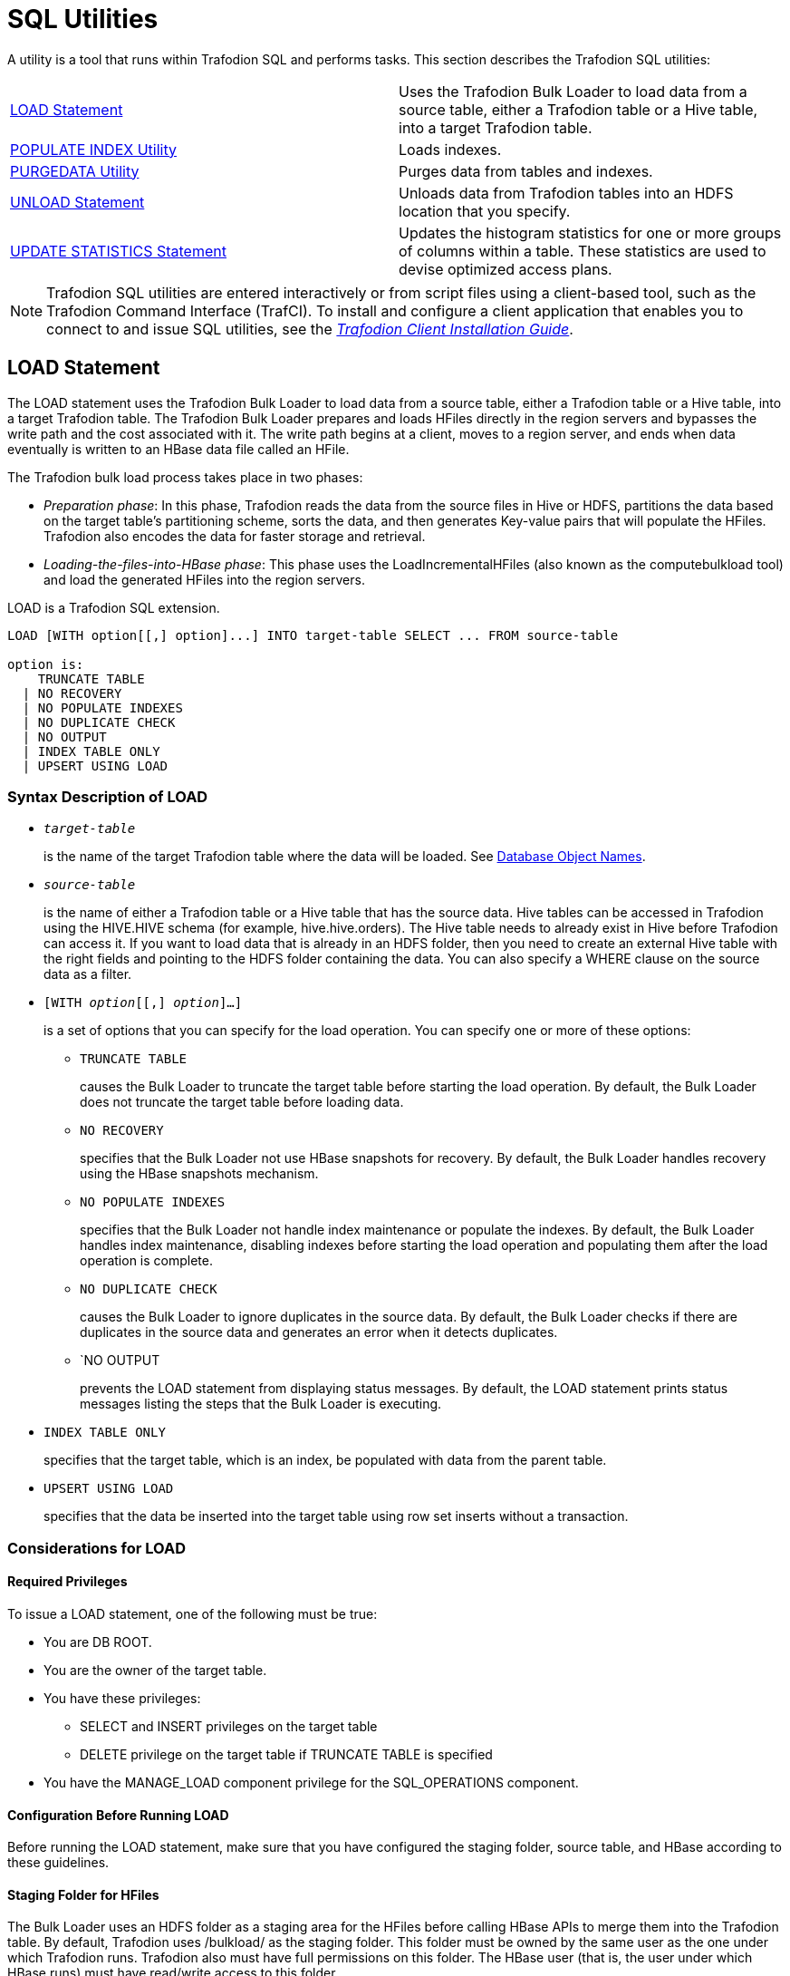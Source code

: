 ////
/**
* @@@ START COPYRIGHT @@@
*
* Licensed to the Apache Software Foundation (ASF) under one
* or more contributor license agreements.  See the NOTICE file
* distributed with this work for additional information
* regarding copyright ownership.  The ASF licenses this file
* to you under the Apache License, Version 2.0 (the
* "License"); you may not use this file except in compliance
* with the License.  You may obtain a copy of the License at
*
*   http://www.apache.org/licenses/LICENSE-2.0
*
* Unless required by applicable law or agreed to in writing,
* software distributed under the License is distributed on an
* "AS IS" BASIS, WITHOUT WARRANTIES OR CONDITIONS OF ANY
* KIND, either express or implied.  See the License for the
* specific language governing permissions and limitations
* under the License.
*
* @@@ END COPYRIGHT @@@
  */
////

[[sql_utilities]]
= SQL Utilities

A utility is a tool that runs within Trafodion SQL and performs tasks.
This section describes the Trafodion SQL utilities:

[cols=","]
|===
| <<load_statement,LOAD Statement>>                           | Uses the Trafodion Bulk Loader to load data from a source table, either
a Trafodion table or a Hive table, into a target Trafodion table.
| <<populate_index_utility,POPULATE INDEX Utility>>           | Loads indexes.
| <<purgedata_utility,PURGEDATA Utility>>                     | Purges data from tables and indexes.
| <<unload_statement,UNLOAD Statement>>                       | Unloads data from Trafodion tables into an HDFS location that you
specify.
| <<update_statistics_statement,UPDATE STATISTICS Statement>> | Updates the histogram statistics for one or more groups of columns
within a table. These statistics are used to devise optimized access plans.
|===

NOTE: Trafodion SQL utilities are entered interactively or from script
files using a client-based tool, such as the Trafodion Command Interface
(TrafCI). To install and configure a client application that enables you
to connect to and issue SQL utilities, see the
http://trafodion.incubator.apache.org/docs/client_installation/index.html[_Trafodion Client Installation Guide_].

<<<
[[load_statement]]
== LOAD Statement

The LOAD statement uses the Trafodion Bulk Loader to load data from a
source table, either a Trafodion table or a Hive table, into a target
Trafodion table. The Trafodion Bulk Loader prepares and loads HFiles
directly in the region servers and bypasses the write path and the cost
associated with it. The write path begins at a client, moves to a region
server, and ends when data eventually is written to an HBase data file
called an HFile.

The Trafodion bulk load process takes place in two phases:

* _Preparation phase_: In this phase, Trafodion reads the data from
the source files in Hive or HDFS, partitions the data based on the
target table's partitioning scheme, sorts the data, and then generates
Key-value pairs that will populate the HFiles. Trafodion also encodes the
data for faster storage and retrieval.
* _Loading-the-files-into-HBase phase_: This phase uses the
LoadIncrementalHFiles (also known as the computebulkload tool) and load
the generated HFiles into the region servers.

LOAD is a Trafodion SQL extension.

```
LOAD [WITH option[[,] option]...] INTO target-table SELECT ... FROM source-table

option is:
    TRUNCATE TABLE
  | NO RECOVERY
  | NO POPULATE INDEXES
  | NO DUPLICATE CHECK
  | NO OUTPUT
  | INDEX TABLE ONLY
  | UPSERT USING LOAD
```

[[load_syntax]]
=== Syntax Description of LOAD

* `_target-table_`
+
is the name of the target Trafodion table where the data will be loaded.
See <<database_object_names,Database Object Names>>.

* `_source-table_`
+
is the name of either a Trafodion table or a Hive table that has the
source data. Hive tables can be accessed in Trafodion using the
HIVE.HIVE schema (for example, hive.hive.orders). The Hive table needs
to already exist in Hive before Trafodion can access it. If you want to
load data that is already in an HDFS folder, then you need to create an
external Hive table with the right fields and pointing to the HDFS
folder containing the data. You can also specify a WHERE clause on the
source data as a filter.

* `[WITH _option_[[,] _option_]&#8230;]`
+
is a set of options that you can specify for the load operation. You can
specify one or more of these options:

** `TRUNCATE TABLE`
+
causes the Bulk Loader to truncate the target table before starting the
load operation. By default, the Bulk Loader does not truncate the target
table before loading data.

** `NO RECOVERY`
+
specifies that the Bulk Loader not use HBase snapshots for recovery. By
default, the Bulk Loader handles recovery using the HBase snapshots
mechanism.

** `NO POPULATE INDEXES`
+
specifies that the Bulk Loader not handle index maintenance or populate
the indexes. By default, the Bulk Loader handles index maintenance,
disabling indexes before starting the load operation and populating them
after the load operation is complete.

** `NO DUPLICATE CHECK`
+
causes the Bulk Loader to ignore duplicates in the source data. By
default, the Bulk Loader checks if there are duplicates in the source
data and generates an error when it detects duplicates.

** `NO OUTPUT
+
prevents the LOAD statement from displaying status messages. By default,
the LOAD statement prints status messages listing the steps that the
Bulk Loader is executing.

* `INDEX TABLE ONLY`
+
specifies that the target table, which is an index, be populated with
data from the parent table.

* `UPSERT USING LOAD`
+
specifies that the data be inserted into the target table using row set
inserts without a transaction.

<<<
[[load_considerations]]
=== Considerations for LOAD

[[load_required_privileges]]
==== Required Privileges

To issue a LOAD statement, one of the following must be true:

* You are DB ROOT.
* You are the owner of the target table.
* You have these privileges:
** SELECT and INSERT privileges on the target table
** DELETE privilege on the target table if TRUNCATE TABLE is specified
* You have the MANAGE_LOAD component privilege for the SQL_OPERATIONS component.

[[load_configuration_before_running_load]]
==== Configuration Before Running LOAD

Before running the LOAD statement, make sure that you have configured
the staging folder, source table, and HBase according to these
guidelines.

==== Staging Folder for HFiles

The Bulk Loader uses an HDFS folder as a staging area for the HFiles
before calling HBase APIs to merge them into the Trafodion table. By
default, Trafodion uses /bulkload/ as the staging
folder. This folder must be owned by the same user as the one under
which Trafodion runs. Trafodion
also must have full permissions on this folder. The HBase user (that is,
the user under which HBase runs) must have read/write access to this
folder.

Example:

```
drwxr-xr-x - trafodion trafodion 0 2014-07-07 09:49 /bulkload.
```

==== Hive Source Table

To load data stored in HDFS, you will need to create a Hive table with
the right fields and types pointing to the HDFS folder containing the
data before you start the load.

<<<
==== HBase Snapshots

If you do not specify the NO RECOVERY OPTION in the LOAD statement, the
Bulk Loader uses HBase snapshots as a mechanism for recovery. Snapshots
are a lightweight operation where some metadata is copied. (Data is not
copied.) A snapshot is taken before the load starts and is removed after
the load completes successfully. If something goes wrong and it is
possible to recover, the snapshot is used to restore the table to its
initial state before the load started. To use this recovery mechanism,
HBase needs to be configured to allow snapshots.

[[load_examples]]
=== Examples of LOAD

* For customer demographics data residing in
`/hive/tpcds/customer_demographics`, create an external Hive table using
the following Hive SQL:
+
```
create external table customer_demographics
(
    cd_demo_sk int
  , cd_gender string
  , cd_marital_status string
  , cd_education_status string
  , cd_purchase_estimate int
  , cd_credit_rating string
  , cd_dep_count int
  , cd_dep_employed_count int
  , cd_dep_college_count int
)

row format delimited fields terminated by '|' location
'/hive/tpcds/customer_demographics';
```

* The Trafodion table where you want to load the data is defined using
this DDL:
+
```
create table customer_demographics_salt
(
    cd_demo_sk int not null
  , cd_gender char(1)
  , cd_marital_status char(1)
  , cd_education_status char(20)
  , cd_purchase_estimate int
  , cd_credit_rating char(10)
  , cd_dep_count int
  , cd_dep_employed_count int
  , cd_dep_college_count int
  , primary key (cd_demo_sk)
)
salt using 4 partitions on (cd_demo_sk);
```

* This example shows how the LOAD statement loads the
customer_demographics_salt table from the Hive table,
`hive.hive.customer_demographics`:
+
```
>>load into customer_demographics_salt
+>select * from hive.hive.customer_demographics where cd_demo_sk <= 5000;
Task: LOAD Status: Started Object: TRAFODION.HBASE.CUSTOMER_DEMOGRAPHICS_SALT
Task: DISABLE INDEX Status: Started Object: TRAFODION.HBASE.CUSTOMER_DEMOGRAPHICS_SALT
Task: DISABLE INDEX Status: Ended Object: TRAFODION.HBASE.CUSTOMER_DEMOGRAPHICS_SALT
Task: PREPARATION Status: Started Object: TRAFODION.HBASE.CUSTOMER_DEMOGRAPHICS_SALT
       Rows Processed: 5000
Task: PREPARATION Status: Ended ET: 00:00:03.199
Task: COMPLETION Status: Started Object: TRAFODION.HBASE.CUSTOMER_DEMOGRAPHICS_SALT
Task: COMPLETION Status: Ended ET: 00:00:00.331
Task: POPULATE INDEX Status: Started Object: TRAFODION.HBASE.CUSTOMER_DEMOGRAPHICS_SALT
Task: POPULATE INDEX Status: Ended ET: 00:00:05.262
```

<<<
[[populate_index_utility]]
== POPULATE INDEX Utility

The POPULATE INDEX utility performs a fast INSERT of data into an index
from the parent table. You can execute this utility in a client-based
tool like TrafCI.

```
POPULATE INDEX index ON table [index-option]

index-option is:
    ONLINE | OFFLINE
```

[[populate_index_syntax]]
=== Syntax Description of POPULATE INDEX

* `_index_`
+
is an SQL identifier that specifies the simple name for the index. You
cannot qualify _index_ with its schema name. Indexes have their own
name space within a schema, so an index name might be the same as a table
or constraint name. However, no two indexes in a schema can have the
same name.

* `_table_`
+
is the name of the table for which to populate the index. See
<<database_object_names,Database Object Names>>.

* `ONLINE`
+
specifies that the populate operation should be done on-line. That is,
ONLINE allows read and write DML access on the base table while the
populate operation occurs. Additionally, ONLINE reads the audit trail to
replay updates to the base table during the populate phase. If a lot of
audit is generated and you perform many CREATE INDEX operations, we
recommend that you avoid ONLINE operations because they can add more
contention to the audit trail. The default is ONLINE.

* `OFFLINE`
+
specifies that the populate should be done off-line. OFFLINE allows only
read DML access to the base table. The base table is unavailable for
write operations at this time. OFFLINE must be specified explicitly.
SELECT is allowed.

<<<
[[populate_index_considerations]]
=== Considerations for POPULATE INDEX

When POPULATE INDEX is executed, the following steps occur:

* The POPULATE INDEX operation runs in many transactions.
* The actual data load operation is run outside of a transaction.

If a failure occurs, the rollback is faster because it does not have to
process a lot of audit. Also, if a failure occurs, the index remains
empty, unaudited, and not attached to the base table (off-line).

* When an off-line POPULATE INDEX is being executed, the base table is
accessible for read DML operations. When an on-line POPULATE INDEX is
being executed, the base table is accessible for read and write DML
operations during that time period, except during the commit phase at
the very end.
* If the POPULATE INDEX operation fails unexpectedly, you may need to
drop the index again and re-create and repopulate.
* On-line POPULATE INDEX reads the audit trail to replay updates by
allowing read/write access. If you plan to create many indexes in
parallel or if you have a high level of activity on the audit trail, you
should consider using the OFFLINE option.

Errors can occur if the source base table or target index cannot be
accessed, or if the load fails due to some resource problem or problem
in the file system.

[[populate_index_required_privileges]]
==== Required Privileges

To perform a POPULATE INDEX operation, one of the following must be
true:

* You are DB ROOT.
* You are the owner of the table.
* You have the SELECT and INSERT (or ALL) privileges on the associated table.

[[populate_index_examples]]
=== Examples of POPULATE INDEX

* This example loads the specified index from the specified table:
+
```
POPULATE INDEX myindex ON myschema.mytable;
```

* This example loads the specified index from the specified table, which
uses the default schema:
+
```
POPULATE INDEX index2 ON table2;
```

<<<
[[purgedata_utility]]
== PURGEDATA Utility

The PURGEDATA utility performs a fast DELETE of data from a table and
its related indexes. You can execute this utility in a client-based tool
like TrafCI.

```
PURGEDATA object
```

[[purgedata_syntax]]
=== Syntax Description of PURGEDATA

_object_

is the name of the table from which to purge the data. See
<<"database object names","Database Object Names">>.

[[purgedata_considerations]]
=== Considerations for PURGEDATA

* The _object_ can be a table name.
* Errors are returned if _table_ cannot be accessed or if a resource or
file-system problem causes the delete to fail.
* PURGEDATA is not supported for volatile tables.

[[purgedata_required_privileges]]
==== Required Privileges

To perform a PURGEDATA operation, one of the following must be true:

* You are DB ROOT.
* You are the owner of the table.
* You have the SELECT and DELETE (or ALL) privileges on the associated
table.

[[purgedata_availability]]
==== Availability

PURGEDATA marks the table OFFLINE and sets the corrupt bit while
processing. If PURGEDATA fails before it completes, the table and its
dependent indexes will be unavailable, and you must run PURGEDATA again
to complete the operation and remove the data. Error 8551 with an
accompanying file system error 59 or error 1071 is returned in this
case.

[[purgedata_examples]]
=== Examples of PURGEDATA

* This example purges the data in the specified table. If the table has
indexes, their data is also purged.
+
```
PURGEDATA myschema.mytable;
```

<<<
[[unload_statement]]
== UNLOAD Statement

The UNLOAD statement unloads data from Trafodion tables into an HDFS
location that you specify. Extracted data can be either compressed or
uncompressed based on what you choose.

UNLOAD is a Trafodion SQL extension.

```
UNLOAD [WITH option[ option]...] INTO 'target-location' SELECT ... FROM source-table ...

option is:
    DELIMITER { 'delimiter-string' | delimiter-ascii-value }
  | RECORD_SEPARATOR { 'separator-literal' | separator-ascii-value }
  | NULL_STRING 'string-literal'
  | PURGEDATA FROM TARGET
  | COMPRESSION GZIP
  | MERGE FILE merged_file-path [OVERWRITE]
  | NO OUTPUT
  | { NEW | EXISTING } SNAPSHOT HAVING SUFFIX 'string'
```

[[unload_syntax]]
=== Syntax Description of UNLOAD

* `'_target-location_'`
+
is the full pathname of the target HDFS folder where the extracted data
will be written. Enclose the name of folder in single quotes. Specify
the folder name as a full pathname and not as a relative path. You must
have write permissions on the target HDFS folder. If you run UNLOAD in
parallel, multiple files will be produced under the _target-location_.
The number of files created will equal the number of ESPs.

* `SELECT &#8230; FROM _source-table_ &#8230;`
+
is either a simple query or a complex one that contains GROUP BY, JOIN,
or UNION clauses. _source-table_ is the name of a Trafodion table that
has the source data. See <<database_object_names,Database Object Names>>.

* `[WITH _option_[ _option_]&#8230;]`
+
is a set of options that you can specify for the unload operation. If
you specify an option more than once, Trafodion returns an error with
SQLCODE -4489. You can specify one or more of these options:

** `DELIMITER { '_delimiter-string_' | _delimiter-ascii-value_ }`
+
specifies the delimiter as either a delimiter string or an ASCII value.
If you do not specify this option, Trafodion uses the character "|" as
the delimiter.

*** _delimiter-string_ can be any ASCII or Unicode string. You can also
specify the delimiter as an ASCII value. Valid values range from 1 to 255.
Specify the value in decimal notation; hexadecimal or octal
notation are currently not supported. If you are using an ASCII value,
the delimiter can be only one character wide. Do not use quotes when
specifying an ASCII value for the delimiter.

** `RECORD_SEPARATOR { '_separator-literal_' | _separator-ascii-value_ }`
+
specifies the character that will be used to separate consecutive
records or rows in the output file. You can specify either a literal
or an ASCII value for the separator. The default value is a newline character.

*** _separator-literal_ can be any ASCII or Unicode character. You can also
specify the separator as an ASCII value. Valid values range from 1 to 255.
Specify the value in decimal notation; hexadecimal or octal
notation are currently not supported. If you are using an ASCII value,
the separator can be only one character wide. Do not use quotes when
specifying an ASCII value for the separator.

** `NULL_STRING '_string-literal_'`
+
specifies the string that will be used to indicate a NULL value. The
default value is the empty string ''.

** `PURGEDATA FROM TARGET`
+
causes files in the target HDFS folder to be deleted before the unload
operation.

** `COMPRESSION GZIP`
+
uses gzip compression in the extract node, writing the data to disk in
this compressed format. GZIP is currently the only supported type of
compression. If you do not specify this option, the extracted data will
be uncompressed.

** `MERGE FILE _merged_file-path_ [OVERWRITE]`
+
merges the unloaded files into one single file in the specified
_merged-file-path_. If you specify compression, the unloaded data will
be in compressed format, and the merged file will also be in compressed
format. If you specify the optional OVERWRITE keyword, the file is
overwritten if it already exists; otherwise, Trafodion raises an error
if the file already exists.

** `NO OUTPUT`
+
prevents the UNLOAD statement from displaying status messages. By
default, the UNLOAD statement prints status messages listing the steps
that the Bulk Unloader is executing.

<<<
* `{ NEW | EXISTING } SNAPSHOT HAVING SUFFIX '_string_'`
+
initiates an HBase snapshot scan during the unload operation. During a
snapshot scan, the Bulk Unloader will get a list of the Trafodion tables
from the query explain plan and will create and verify snapshots for the
tables. Specify a suffix string, '_string_', which will be appended to
each table name.

[[unload_considerations]]
=== Considerations for UNLOAD

* You must have write permissions on the target HDFS folder.
* If a WITH option is specified more than once, Trafodion returns an
error with SQLCODE -4489.

[[unload_required_privileges]]
==== Required Privileges

To issue an UNLOAD statement, one of the following must be true:

* You are DB ROOT.
* You are the owner of the target table.
* You have the SELECT privilege on the target table.
* You have the MANAGE_LOAD component privilege for the SQL_OPERATIONS
component.

[[unload_examples]]
=== Examples of UNLOAD

* This example shows how the UNLOAD statement extracts data from a
Trafodion table, `TRAFODION.HBASE.CUSTOMER_DEMOGRAPHICS`, into an HDFS
folder, `/bulkload/customer_demographics`:
+
```
>>UNLOAD
+>WITH PURGEDATA FROM TARGET
+>MERGE FILE 'merged_customer_demogs.gz' OVERWRITE
+>COMPRESSION GZIP
+>INTO '/bulkload/customer_demographics'
+>select * from trafodion.hbase.customer_demographics
+><<+ cardinality 10e10 ,+ cardinality 10e10 >>;
Task: UNLOAD Status: Started
Task: EMPTY TARGET Status: Started
Task: EMPTY TARGET Status: Ended ET: 00:00:00.014
Task: EXTRACT Status: Started
       Rows Processed: 200000
Task: EXTRACT Status: Ended ET: 00:00:04.743 Task: MERGE FILES Status: Started
Task: MERGE FILES Status: Ended ET: 00:00:00.063

--- 200000 row(s) unloaded.
```

<<<
[[update_statistics_statement]]
== UPDATE STATISTICS Statement

The UPDATE STATISTICS statement updates the histogram statistics for one
or more groups of columns within a table. These statistics are used to
devise optimized access plans.

UPDATE STATISTICS is a Trafodion SQL extension.

```
UPDATE STATISTICS FOR TABLE table [CLEAR | on-clause]

on-clause is:
    ON column-group-list CLEAR
  | ON column-group-list [histogram-option]...

column-group-list is:
    column-list [,column-list]...
  | EVERY COLUMN [,column-list]...
  | EVERY KEY [,column-list]...
  | EXISTING COLUMN[S] [,column-list]...
  | NECESSARY COLUMN[S] [,column-list]...

column-list for a single-column group is:
    column-name
  | (column-name)
  | column-name TO column-name
  | (column-name) TO (column-name)
  | column-name TO (column-name)
  | (column-name) TO column-name

column-list for a multicolumn group is:
    (column-name, column-name [,column-name]...)

histogram-option is:
    GENERATE n INTERVALS
  | SAMPLE [sample-option]

sample-option is:
    [r ROWS]
  | RANDOM percent PERCENT
  | PERIODIC size ROWS EVERY period ROWS
```

[[update_statistics_syntax]]
=== Syntax Description of UPDATE STATISTICS

* `_table_`
+
names the table for which statistics are to be updated. To refer to a
table, use the ANSI logical name.
See <<database_object_names,Database Object Names>>.

* `CLEAR`
+
deletes some or all histograms for the table _table_. Use this option
when new applications no longer use certain histogram statistics.
+
If you do not specify _column-group-list_, all histograms for _table_
are deleted. If you specify _column-group-list_, only columns in the
group list are deleted.

* `ON _column-group-list_`
+
specifies one or more groups of columns for which to generate histogram
statistics with the option of clearing the histogram statistics. You
must use the ON clause to generate statistics stored in histogram
tables.

* `_column-list_`
+
specifies how _column-group-list_ can be defined. The column list
represents both a single-column group and a multi-column group.

** Single-column group:

*** `_column-name_ | (_column-name_) | _column-name_ TO _column-name_ |
(_column-name_) TO (_column-name_)`
+
specifies how you can specify individual columns or a group of
individual columns.
+
To generate statistics for individual columns, list each column. You can
list each single column name within or without parentheses.

** Multicolumn group:

*** `(_column-name_, _column-name_ [,_column-name_]&#8230;)`
+
specifies a multi-column group.
+
To generate multi-column statistics, group a set of columns within
parentheses, as shown. You cannot specify the name of a column more than
once in the same group of columns.
+
<<<
+
One histogram is generated for each unique column group. Duplicate
groups, meaning any permutation of the same group of columns, are
ignored and processing continues. When you run UPDATE STATISTICS again
for the same user table, the new data for that table replaces the data
previously generated and stored in the table’s histogram tables.
Histograms of column groups not specified in the ON clause remain
unchanged in histogram tables.
+
For more information about specifying columns, see
<<generating_and_clearing_statistics_for_columns,Generating and Clearing Statistics for Columns>>.

* `EVERY COLUMN`
+
The EVERY COLUMN keyword indicates that histogram statistics are to be
generated for each individual column of _table_ and any multi-columns
that make up the primary key and indexes. For example, _table_ has
columns A, B, C, D defined, where A, B, C compose the primary key. In
this case, the ON EVERY COLUMN option generates a single column
histogram for columns A, B, C, D, and two multi-column histograms of (A,
B, C) and (A, B).
+
The EVERY COLUMN option does what EVERY KEY does, with additional
statistics on the individual columns.

* `EVERY KEY`
+
The EVERY KEY keyword indicates that histogram statistics are to be
generated for columns that make up the primary key and indexes. For
example, _table_ has columns A, B, C, D defined. If the primary key
comprises columns A, B, statistics are generated for (A, B), A and B. If
the primary key comprises columns A, B, C, statistics are generated for
(A,B,C), (A,B), A, B, C. If the primary key comprises columns A, B, C,
D, statistics are generated for (A, B, C, D), (A, B, C), (A, B), and A,
B, C, D.

* `EXISTING COLUMN[S]`
+
The EXISTING COLUMN keyword indicates that all existing histograms of
the table are to be updated. Statistics must be previously captured to
establish existing columns.

* `NECESSARY COLUMN[S]`
+
The NECESSARY COLUMN[S] keyword generates statistics for histograms that
the optimizer has requested but do not exist. Update statistics
automation must be enabled for NECESSARY COLUMN[S] to generate
statistics. To enable automation, see <<update_statistics_automating_update_statistics,
Automating Update Statistics>>.

<<<
* `_histogram-option_`

** `GENERATE _n_ INTERVALS`
+
The GENERATE _n_ INTERVALS option for UPDATE STATISTICS accepts values
between 1 and 10,000. Keep in mind that increasing the number of
intervals per histograms may have a negative impact on compile time.
+
Increasing the number of intervals can be used for columns with small
set of possible values and large variance of the frequency of these
values. For example, consider a column ‘CITY’ in table SALES, which
stores the city code where the item was sold, where number of cities in
the sales data is 1538. Setting the number of intervals to a number
greater or equal to the number of cities (that is, setting the number of
intervals to 1600) guarantees that the generated histogram captures the
number of rows for each city. If the specified value n exceeds the
number of unique values in the column, the system generates only as many
intervals as the number of unique values.

** `SAMPLE [_sample-option_]`
+
is a clause that specifies that sampling is to be used to gather a
subset of the data from the table. UPDATE STATISTICS stores the sample
results and generates histograms.
+
If you specify the SAMPLE clause without additional options, the result
depends on the number of rows in the table. If the table contains no
more than 10,000 rows, the entire table will be read (no sampling). If
the number of rows is greater than 10,000 but less than 1 million,
10,000 rows are randomly sampled from the table. If there are more than
1 million rows in the table, a random row sample is used to read 1
percent of the rows in the table, with a maximum of 1 million rows
sampled.
+
TIP: As a guideline, the default sample of 1 percent of the rows in the
table, with a maximum of 1 million rows, provides good statistics for
the optimizer to generate good plans.
+
If you do not specify the SAMPLE clause, if the table has fewer rows
than specified, or if the sample size is greater than the system limit,
Trafodion SQL reads all rows from _table_. See <<sample_clause,SAMPLE Clause>>.

*** `_sample-option_`

**** `r_ rows`
+
A row sample is used to read _r_ rows from the table. The value _r_ must
be an integer that is greater than zero 

<<<
**** `RANDOM _percent_ PERCENT`
+
directs Trafodion SQL to choose rows randomly from the table. The value
percent must be a value between zero and 100 (0 < percent &#60;= 100). In
addition, only the first four digits to the right of the decimal point
are significant. For example, value 0.00001 is considered to be 0.0000,
Value 1.23456 is considered to be 1.2345.

**** `PERIODIC _size_ ROWS EVERY _period_ ROW`
+
directs Trafodion SQL to choose the first _size_ number of rows from
each _period_ of rows. The value _size_ must be an integer that is
greater than zero and less than or equal to the value _period_. (0 <
_size_ &#60;= _period_). The size of the _period_ is defined by the number
of rows specified for _period_. The value _period_ must be an integer
that is greater than zero (_period_ > 0).

[[update_statistics_considerations]]
=== Considerations for UPDATE STATISTICS

[[update_statistics_using_statistics]]
==== Using Statistics

Use UPDATE STATISTICS to collect and save statistics on columns. The SQL
compiler uses histogram statistics to determine the selectivity of
predicates, indexes, and tables. Because selectivity directly influences
the cost of access plans, regular collection of statistics increases the
likelihood that Trafodion SQL chooses efficient access plans.

While UPDATE STATISTICS is running on a table, the table is active and
available for query access.

When a user table is changed, either by changing its data significantly
or its definition, re-execute the UPDATE STATISTICS statement for the
table.

<<<
[[update_statistics_histogram_statistics]]
==== Histogram Statistics

Histogram statistics are used by the compiler to produce the best plan
for a given SQL query. When histograms are not available, default
assumptions are made by the compiler and the resultant plan might not
perform well. Histograms that reflect the latest data in a table are
optimal.

The compiler does not need histogram statistics for every column of a
table. For example, if a column is only in the select list, its
histogram statistics will be irrelevant. A histogram statistic is useful
when a column appears in:

* A predicate
* A GROUP BY column
* An ORDER BY clause
* A HAVING clause
* Or similar clause

In addition to single-column histogram statistics, the compiler needs
multi-column histogram statistics, such as when group by column-5,
column-3, column-19 appears in a query. Then, histogram statistics for
the combination (column-5, column-3, column-19) are needed.

[[update_statistics_required-privileges]]
==== Required Privileges

To perform an UPDATE STATISTICS operation, one of the following must be
true:

* You are DB ROOT.
* You are the owner of the target table.
* You have the MANAGE_STATISTICS component privilege for the
SQL_OPERATIONS component.

[[update_statistics_locking]]
==== Locking

UPDATE STATISTICS momentarily locks the definition of the user table
during the operation but not the user table itself. The UPDATE
STATISTICS statement uses READ UNCOMMITTED isolation level for the user
table.

<<<
[[update_statistics_transactions]]
==== Transactions

Do not start a transaction before executing UPDATE STATISTICS. UPDATE
STATISTICS runs multiple transactions of its own, as needed. Starting
your own transaction in which UPDATE STATISTICS runs could cause the
transaction auto abort time to be exceeded during processing.

[[update_statistics_generating_and_clearing_statistics_for_columns]]
==== Generating and Clearing Statistics for Columns

To generate statistics for particular columns, name each column, or name
the first and last columns of a sequence of columns in the table. For
example, suppose that a table has consecutive columns CITY, STATE, ZIP.
This list gives a few examples of possible options you can specify:

[cols="25%,37%,37%",options="header"]
|===
| Single-Column Group   | Single-Column Group Within Parentheses | Multicolumn Group
| ON CITY, STATE, ZIP   | ON (CITY),(STATE),(ZIP)                | ON (CITY, STATE) or ON (CITY,STATE,ZIP)
| ON CITY TO ZIP        | ON (CITY) TO (ZIP)                     |
| ON ZIP TO CITY        | ON (ZIP) TO (CITY)                     |
| ON CITY, STATE TO ZIP | ON (CITY), (STATE) TO (ZIP)            |
| ON CITY TO STATE, ZIP | ON (CITY) TO (STATE), (ZIP)            |
|===

The TO specification is useful when a table has many columns, and you
want histograms on a subset of columns. Do not confuse (CITY) TO (ZIP)
with (CITY, STATE, ZIP), which refers to a multi-column histogram.

You can clear statistics in any combination of columns you specify, not
necessarily with the _column-group-list_ you used to create statistics.
However, those statistics will remain until you clear them.

<<<
[[update_statistics_column_lists_and_access_plans]]
==== Column Lists and Access Plans

Generate statistics for columns most often used in data access plans for
a table—that is, the primary key, indexes defined on the table, and any
other columns frequently referenced in predicates in WHERE or GROUP BY
clauses of queries issued on the table. Use the EVERY COLUMN option to
generate histograms for every individual column or multi columns that
make up the primary key and indexes.

The EVERY KEY option generates histograms that make up the primary key
and indexes.

If you often perform a GROUP BY over specific columns in a table, use
multi-column lists in the UPDATE STATISTICS statement (consisting of the
columns in the GROUP BY clause) to generate histogram statistics that
enable the optimizer to choose a better plan. Similarly, when a query
joins two tables by two or more columns, multi-column lists (consisting
of the columns being joined) help the optimizer choose a better plan.

[[update_statistics_automating_update_statistics]]
==== Automating Update Statistics

To enable update statistics automation, set the Control Query Default
(CQD) attribute, USTAT_AUTOMATION_INTERVAL, in a session where you will
run update statistics operations. For example:

```
control query default USTAT_AUTOMATION_INTERVAL '1440';
```

The value of USTAT_AUTOMATION_INTERVAL is intended to be an automation
interval (in minutes), but, in Trafodion Release 1.0, this value does
not act as a timing interval. Instead, any value greater than zero
enables update statistics automation.

After enabling update statistics automation, prepare each of the queries
that you want to optimize. For example:

```
prepare s from select...;
```

The PREPARE statement causes the Trafodion SQL compiler to compile and
optimize a query without executing it. When preparing queries with
update statistic automation enabled, any histograms needed by the
optimizer that are not present will cause those columns to be marked as
needing histograms.

Next, run this UPDATE STATISTICS statement against each table, using ON
NECESSARY COLUMN[S] to generate the needed histograms:

```
update statistics for table _table-name_ on necessary columns sample;
```

<<<
[[update_statistics_examples]]
=== Examples of UPDATE STATISTICS

* This example generates four histograms for the columns jobcode,
empnum, deptnum, and (empnum, deptnum) for the table EMPLOYEE. Depending
on the table’s size and data distribution, each histogram should contain
ten intervals.
+
```
UPDATE STATISTICS FOR TABLE employee
ON (jobcode),(empnum, deptnum) GENERATE 10 INTERVALS;

--- SQL operation complete.
```

* This example generates histogram statistics using the ON EVERY COLUMN
option for the table DEPT. This statement performs a full scan, and
Trafodion SQL determines the default number of intervals.
+
```
UPDATE STATISTICS FOR TABLE dept ON EVERY COLUMN;

--- SQL operation complete.
```

* Suppose that a construction company has an ADDRESS table of potential
sites and a DEMOLITION_SITES table that contains some of the columns of
the ADDRESS table. The primary key is ZIP. Join these two tables on two
of the columns in common:
+
```
SELECT COUNT(AD.number), AD.street,
       AD.city, AD.zip, AD.state
FROM address AD, demolition_sites DS
WHERE AD.zip = DS.zip AND AD.type = DS.type
GROUP BY AD.street, AD.city, AD.zip, AD.state;
```
+
To generate statistics specific to this query, enter these statements:
+
```
UPDATE STATISTICS FOR TABLE address
ON (street), (city), (state), (zip, type);

UPDATE STATISTICS FOR TABLE demolition_sites ON (zip, type);
```

* This example removes all histograms for table DEMOLITION_SITES:
+
```
UPDATE STATISTICS FOR TABLE demolition_sites CLEAR;
```

<<<
* This example selectively removes the histogram for column STREET in
table ADDRESS:
+
```
UPDATE STATISTICS FOR TABLE address ON street CLEAR;
```


